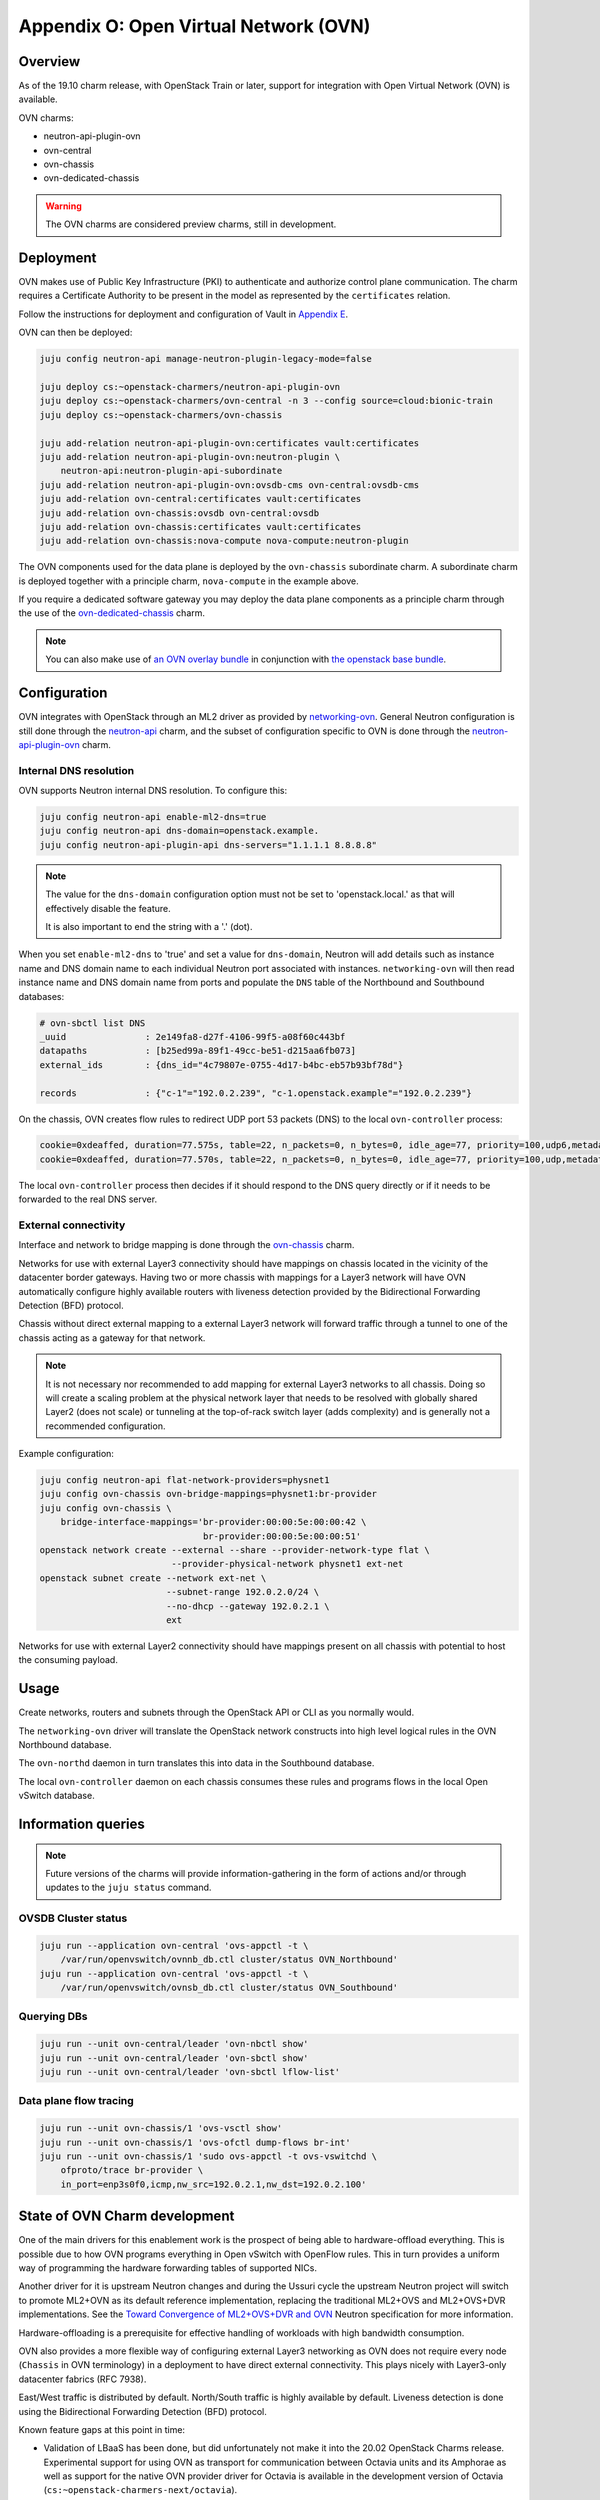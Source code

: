 Appendix O: Open Virtual Network (OVN)
======================================

Overview
++++++++

As of the 19.10 charm release, with OpenStack Train or later, support for
integration with Open Virtual Network (OVN) is available.

OVN charms:

* neutron-api-plugin-ovn

* ovn-central

* ovn-chassis

* ovn-dedicated-chassis

.. warning::

    The OVN charms are considered preview charms, still in development.

Deployment
++++++++++

OVN makes use of Public Key Infrastructure (PKI) to authenticate and authorize
control plane communication.  The charm requires a Certificate Authority to be
present in the model as represented by the ``certificates`` relation.

Follow the instructions for deployment and configuration of Vault in
`Appendix E <./app-certificate-management.html>`_.

OVN can then be deployed:

.. code::

    juju config neutron-api manage-neutron-plugin-legacy-mode=false

    juju deploy cs:~openstack-charmers/neutron-api-plugin-ovn
    juju deploy cs:~openstack-charmers/ovn-central -n 3 --config source=cloud:bionic-train
    juju deploy cs:~openstack-charmers/ovn-chassis

    juju add-relation neutron-api-plugin-ovn:certificates vault:certificates
    juju add-relation neutron-api-plugin-ovn:neutron-plugin \
        neutron-api:neutron-plugin-api-subordinate
    juju add-relation neutron-api-plugin-ovn:ovsdb-cms ovn-central:ovsdb-cms
    juju add-relation ovn-central:certificates vault:certificates
    juju add-relation ovn-chassis:ovsdb ovn-central:ovsdb
    juju add-relation ovn-chassis:certificates vault:certificates
    juju add-relation ovn-chassis:nova-compute nova-compute:neutron-plugin

The OVN components used for the data plane is deployed by the ``ovn-chassis``
subordinate charm.  A subordinate charm is deployed together with a principle
charm, ``nova-compute`` in the example above.

If you require a dedicated software gateway you may deploy the data plane
components as a principle charm through the use of the
`ovn-dedicated-chassis <https://jaas.ai/u/openstack-charmers/ovn-dedicated-chassis/>`_ charm.

.. note::

    You can also make use of `an OVN overlay bundle <https://raw.githubusercontent.com/openstack-charmers/openstack-bundles/master/development/overlays/openstack-base-ovn.yaml>`_ in conjunction with `the openstack base bundle <https://raw.githubusercontent.com/openstack-charmers/openstack-bundles/master/development/openstack-base-bionic-train/bundle.yaml>`_.

Configuration
+++++++++++++

OVN integrates with OpenStack through an ML2 driver as provided by
`networking-ovn <https://docs.openstack.org/networking-ovn/latest/>`_.  General
Neutron configuration is still done through the `neutron-api <https://jaas.ai/neutron-api/>`_
charm, and the subset of configuration specific to OVN is done through the
`neutron-api-plugin-ovn <https://jaas.ai/u/openstack-charmers/neutron-api-plugin-ovn/>`_ charm.

Internal DNS resolution
~~~~~~~~~~~~~~~~~~~~~~~

OVN supports Neutron internal DNS resolution.  To configure this:

.. code::

    juju config neutron-api enable-ml2-dns=true
    juju config neutron-api dns-domain=openstack.example.
    juju config neutron-api-plugin-api dns-servers="1.1.1.1 8.8.8.8"

.. note::

    The value for the ``dns-domain`` configuration option must
    not be set to 'openstack.local.' as that will effectively disable the
    feature.

    It is also important to end the string with a '.' (dot).

When you set ``enable-ml2-dns`` to 'true' and set a value for ``dns-domain``,
Neutron will add details such as instance name and DNS domain name to each
individual Neutron port associated with instances. ``networking-ovn`` will
then read instance name and DNS domain name from ports and populate the
``DNS`` table of the Northbound and Southbound databases:

.. code::

    # ovn-sbctl list DNS
    _uuid               : 2e149fa8-d27f-4106-99f5-a08f60c443bf
    datapaths           : [b25ed99a-89f1-49cc-be51-d215aa6fb073]
    external_ids        : {dns_id="4c79807e-0755-4d17-b4bc-eb57b93bf78d"}

    records             : {"c-1"="192.0.2.239", "c-1.openstack.example"="192.0.2.239"}

On the chassis, OVN creates flow rules to redirect UDP port 53 packets (DNS)
to the local ``ovn-controller`` process:

.. code::

    cookie=0xdeaffed, duration=77.575s, table=22, n_packets=0, n_bytes=0, idle_age=77, priority=100,udp6,metadata=0x2,tp_dst=53 actions=controller(userdata=00.00.00.06.00.00.00.00.00.01.de.10.00.00.00.64,pause),resubmit(,23)
    cookie=0xdeaffed, duration=77.570s, table=22, n_packets=0, n_bytes=0, idle_age=77, priority=100,udp,metadata=0x2,tp_dst=53 actions=controller(userdata=00.00.00.06.00.00.00.00.00.01.de.10.00.00.00.64,pause),resubmit(,23)

The local ``ovn-controller`` process then decides if it should respond to the
DNS query directly or if it needs to be forwarded to the real DNS server.

External connectivity
~~~~~~~~~~~~~~~~~~~~~

Interface and network to bridge mapping is done through the
`ovn-chassis <https://jaas.ai/u/openstack-charmers/ovn-chassis/>`_ charm.

Networks for use with external Layer3 connectivity should have mappings on
chassis located in the vicinity of the datacenter border gateways. Having two
or more chassis with mappings for a Layer3 network will have OVN automatically
configure highly available routers with liveness detection provided by the
Bidirectional Forwarding Detection (BFD) protocol.

Chassis without direct external mapping to a external Layer3 network will
forward traffic through a tunnel to one of the chassis acting as a gateway for
that network.

.. note::

    It is not necessary nor recommended to add mapping for external
    Layer3 networks to all chassis.  Doing so will create a scaling problem at
    the physical network layer that needs to be resolved with globally shared
    Layer2 (does not scale) or tunneling at the top-of-rack switch layer (adds
    complexity) and is generally not a recommended configuration.

Example configuration:

.. code:: bash

    juju config neutron-api flat-network-providers=physnet1
    juju config ovn-chassis ovn-bridge-mappings=physnet1:br-provider
    juju config ovn-chassis \
        bridge-interface-mappings='br-provider:00:00:5e:00:00:42 \
                                   br-provider:00:00:5e:00:00:51'
    openstack network create --external --share --provider-network-type flat \
                             --provider-physical-network physnet1 ext-net
    openstack subnet create --network ext-net \
                            --subnet-range 192.0.2.0/24 \
                            --no-dhcp --gateway 192.0.2.1 \
                            ext

Networks for use with external Layer2 connectivity should have mappings present
on all chassis with potential to host the consuming payload.

Usage
+++++

Create networks, routers and subnets through the OpenStack API or CLI as you
normally would.

The ``networking-ovn`` driver will translate the OpenStack network constructs
into high level logical rules in the OVN Northbound database.

The ``ovn-northd`` daemon in turn translates this into data in the Southbound
database.

The local ``ovn-controller`` daemon on each chassis consumes these rules and
programs flows in the local Open vSwitch database.

Information queries
+++++++++++++++++++

.. note::

    Future versions of the charms will provide information-gathering in the
    form of actions and/or through updates to the ``juju status`` command.

OVSDB Cluster status
~~~~~~~~~~~~~~~~~~~~

.. code::

    juju run --application ovn-central 'ovs-appctl -t \
        /var/run/openvswitch/ovnnb_db.ctl cluster/status OVN_Northbound'
    juju run --application ovn-central 'ovs-appctl -t \
        /var/run/openvswitch/ovnsb_db.ctl cluster/status OVN_Southbound'

Querying DBs
~~~~~~~~~~~~

.. code::

    juju run --unit ovn-central/leader 'ovn-nbctl show'
    juju run --unit ovn-central/leader 'ovn-sbctl show'
    juju run --unit ovn-central/leader 'ovn-sbctl lflow-list'

Data plane flow tracing
~~~~~~~~~~~~~~~~~~~~~~~

.. code::

    juju run --unit ovn-chassis/1 'ovs-vsctl show'
    juju run --unit ovn-chassis/1 'ovs-ofctl dump-flows br-int'
    juju run --unit ovn-chassis/1 'sudo ovs-appctl -t ovs-vswitchd \
        ofproto/trace br-provider \
        in_port=enp3s0f0,icmp,nw_src=192.0.2.1,nw_dst=192.0.2.100'

State of OVN Charm development
++++++++++++++++++++++++++++++

One of the main drivers for this enablement work is the prospect of being able
to hardware-offload everything.  This is possible due to how OVN programs
everything in Open vSwitch with OpenFlow rules.  This in turn provides a
uniform way of programming the hardware forwarding tables of supported NICs.

Another driver for it is upstream Neutron changes and during the Ussuri cycle
the upstream Neutron project will switch to promote ML2+OVN as its default
reference implementation, replacing the traditional ML2+OVS and ML2+OVS+DVR
implementations. See the `Toward Convergence of ML2+OVS+DVR and OVN`_ Neutron
specification for more information.

Hardware-offloading is a prerequisite for effective handling of workloads with
high bandwidth consumption.

OVN also provides a more flexible way of configuring external Layer3 networking
as OVN does not require every node (``Chassis`` in OVN terminology) in a
deployment to have direct external connectivity.  This plays nicely with
Layer3-only datacenter fabrics (RFC 7938).

East/West traffic is distributed by default. North/South traffic is highly
available by default.  Liveness detection is done using the Bidirectional
Forwarding Detection (BFD) protocol.

Known feature gaps at this point in time:

* Validation of LBaaS has been done, but did unfortunately not make it into the
  20.02 OpenStack Charms release. Experimental support for using OVN as
  transport for communication between Octavia units and its Amphorae as well
  as support for the native OVN provider driver for Octavia is available in the
  development version of Octavia (``cs:~openstack-charmers-next/octavia``).

* No validation has been done with DPDK, SR-IOV or hardware-offloading in the
  charms.

* Only limited validation has been done with other Neutron extensions, and it
  may be possible to configure unsupported combinations of features with
  undefined results.

.. LINKS
.. _Toward Convergence of ML2+OVS+DVR and OVN: http://specs.openstack.org/openstack/neutron-specs/specs/ussuri/ml2ovs-ovn-convergence.html

